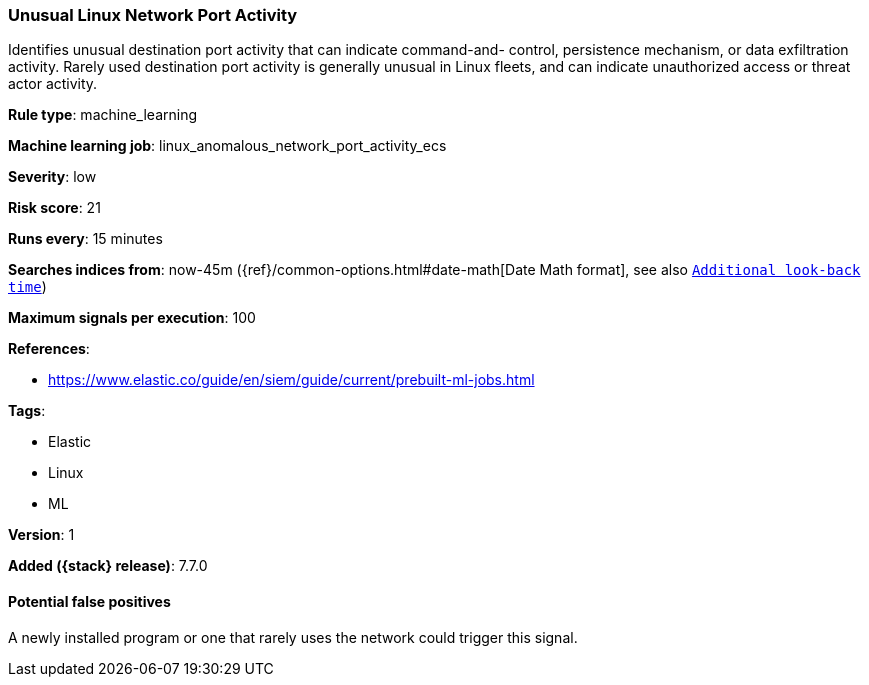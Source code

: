[[unusual-linux-network-port-activity]]
=== Unusual Linux Network Port Activity

Identifies unusual destination port activity that can indicate command-and-
control, persistence mechanism, or data exfiltration activity. Rarely used
destination port activity is generally unusual in Linux fleets, and can indicate
unauthorized access or threat actor activity.

*Rule type*: machine_learning

*Machine learning job*: linux_anomalous_network_port_activity_ecs


*Severity*: low

*Risk score*: 21

*Runs every*: 15 minutes

*Searches indices from*: now-45m ({ref}/common-options.html#date-math[Date Math format], see also <<rule-schedule, `Additional look-back time`>>)

*Maximum signals per execution*: 100

*References*:

* https://www.elastic.co/guide/en/siem/guide/current/prebuilt-ml-jobs.html

*Tags*:

* Elastic
* Linux
* ML

*Version*: 1

*Added ({stack} release)*: 7.7.0


==== Potential false positives

A newly installed program or one that rarely uses the network could trigger this
signal.
